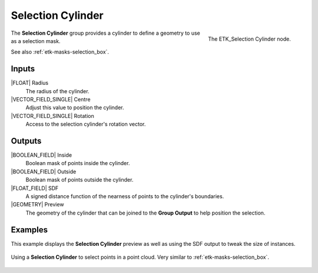 .. index:: Masks; Selection Cylinder
.. _etk-masks-selection_cylinder:

*******************
 Selection Cylinder
*******************

.. figure:: /images/nodes-selection_cylinder.png
   :align: right

   The ETK_Selection Cylinder node.

The **Selection Cylinder** group provides a cylinder to define a
geometry to use as a selection mask.

See also :ref:`etk-masks-selection_box`.


Inputs
=======

|FLOAT| Radius
   The radius of the cylinder.

|VECTOR_FIELD_SINGLE| Centre
   Adjust this value to position the cylinder.

|VECTOR_FIELD_SINGLE| Rotation
   Access to the selection cylinder's rotation vector.


Outputs
========

|BOOLEAN_FIELD| Inside
   Boolean mask of points inside the cylinder.

|BOOLEAN_FIELD| Outside
   Boolean mask of points outside the cylinder.

|FLOAT_FIELD| SDF
   A signed distance function of the nearness of points to the
   cylinder's boundaries.

|GEOMETRY| Preview
   The geometry of the cylinder that can be joined to the **Group
   Output** to help position the selection.


Examples
========

This example displays the **Selection Cylinder** preview as well as
using the SDF output to tweak the size of instances.

.. figure:: /images/nodes-selection_cylinder_basic.png
   :align: center
   :width: 800

   Using a **Selection Cylinder** to select points in a point cloud.
   Very similar to :ref:`etk-masks-selection_box`.
